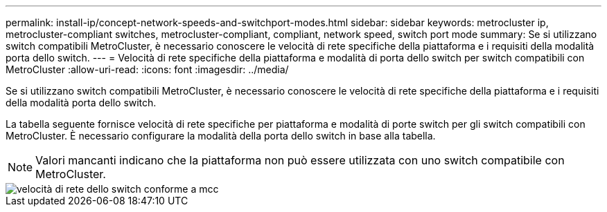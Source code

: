 ---
permalink: install-ip/concept-network-speeds-and-switchport-modes.html 
sidebar: sidebar 
keywords: metrocluster ip, metrocluster-compliant switches, metrocluster-compliant, compliant, network speed, switch port mode 
summary: Se si utilizzano switch compatibili MetroCluster, è necessario conoscere le velocità di rete specifiche della piattaforma e i requisiti della modalità porta dello switch. 
---
= Velocità di rete specifiche della piattaforma e modalità di porta dello switch per switch compatibili con MetroCluster
:allow-uri-read: 
:icons: font
:imagesdir: ../media/


[role="lead"]
Se si utilizzano switch compatibili MetroCluster, è necessario conoscere le velocità di rete specifiche della piattaforma e i requisiti della modalità porta dello switch.

La tabella seguente fornisce velocità di rete specifiche per piattaforma e modalità di porte switch per gli switch compatibili con MetroCluster. È necessario configurare la modalità della porta dello switch in base alla tabella.


NOTE: Valori mancanti indicano che la piattaforma non può essere utilizzata con uno switch compatibile con MetroCluster.

image::../media/mcc_compliant_switch_network_speed.png[velocità di rete dello switch conforme a mcc]
